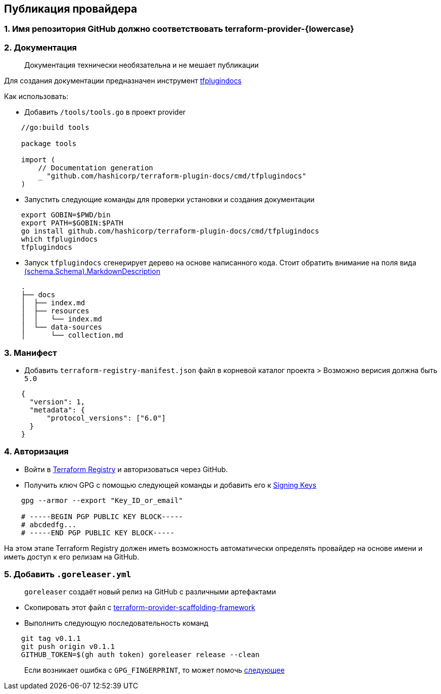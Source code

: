 == Публикация провайдера

=== 1. Имя репозитория GitHub должно соответствовать terraform-provider-\{lowercase}

=== 2. Документация

____
Документация технически необязательна и не мешает публикации
____

Для создания документации предназначен инструмент
https://github.com/hashicorp/terraform-plugin-docs[tfplugindocs]

Как использовать:

* Добавить `/tools/tools.go` в проект provider

[source,go]
----
    //go:build tools

    package tools

    import (
        // Documentation generation
        _ "github.com/hashicorp/terraform-plugin-docs/cmd/tfplugindocs"
    )
----

* Запустить следующие команды для проверки установки и создания
документации

....
    export GOBIN=$PWD/bin
    export PATH=$GOBIN:$PATH
    go install github.com/hashicorp/terraform-plugin-docs/cmd/tfplugindocs
    which tfplugindocs
    tfplugindocs
....

* Запуск `tfplugindocs` сгенерирует дерево на основе написанного кода.
Стоит обратить внимание на поля вида
https://github.com/hashicorp/terraform-plugin-framework/blob/v1.4.0/datasource/schema/schema.go#L47[(schema.Schema).MarkdownDescription]

....
    .
    ├── docs
    │  ├── index.md
    │  ├── resources
    │  │   └── index.md
    │  └── data-sources
    │      └── collection.md
....

=== 3. Манифест

* Добавить `terraform-registry-manifest.json` файл в корневой каталог
проекта > Возможно верисия должна быть `5.0`

[source,json]
----
    {
      "version": 1,
      "metadata": {
          "protocol_versions": ["6.0"]
      }
    }
----

=== 4. Авторизация

* Войти в https://registry.terraform.io/[Terraform Registry] и
авторизоваться через GitHub.
* Получить ключ GPG с помощью следующей команды и добавить его к
https://registry.terraform.io/settings/gpg-keys[Signing Keys]

....
    gpg --armor --export "Key_ID_or_email"

    # -----BEGIN PGP PUBLIC KEY BLOCK-----
    # abcdedfg...
    # -----END PGP PUBLIC KEY BLOCK-----
....

На этом этапе Terraform Registry должен иметь возможность автоматически
определять провайдер на основе имени и иметь доступ к его релизам на
GitHub.

=== 5. Добавить `.goreleaser.yml`

____
`goreleaser` создаёт новый релиз на GitHub с различными артефактами
____

* Скопировать этот файл с
https://github.com/hashicorp/terraform-provider-scaffolding-framework/blob/c7f8b736aec6b14daac8533176931af51a0df22a/.goreleaser.yml[terraform-provider-scaffolding-framework]
* Выполнить следующую последовательность команд

....
    git tag v0.1.1
    git push origin v0.1.1
    GITHUB_TOKEN=$(gh auth token) goreleaser release --clean
....

____
Если возникает ошибка с `GPG_FINGERPRINT`, то может помочь
https://developer.hashicorp.com/terraform/registry/providers/publishing#preparing-and-adding-a-signing-key[следующее]
____
